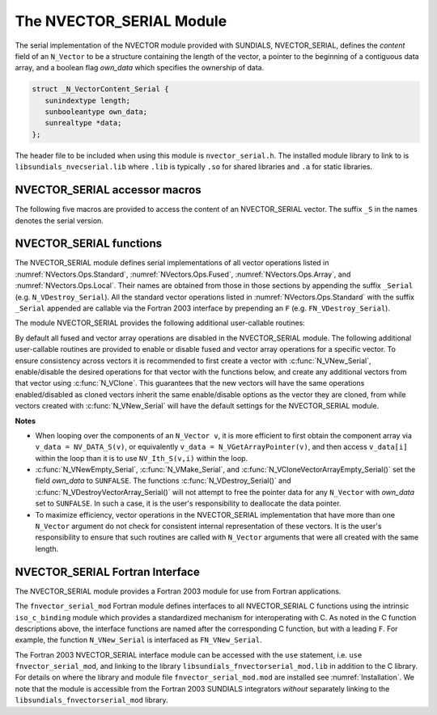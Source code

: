 ..
   Programmer(s): Daniel R. Reynolds @ SMU
   ----------------------------------------------------------------
   SUNDIALS Copyright Start
   Copyright (c) 2002-2023, Lawrence Livermore National Security
   and Southern Methodist University.
   All rights reserved.

   See the top-level LICENSE and NOTICE files for details.

   SPDX-License-Identifier: BSD-3-Clause
   SUNDIALS Copyright End
   ----------------------------------------------------------------

.. _NVectors.NVSerial:

The NVECTOR_SERIAL Module
=========================

The serial implementation of the NVECTOR module provided with
SUNDIALS, NVECTOR_SERIAL, defines the *content* field of an
``N_Vector`` to be a structure containing the length of the vector, a
pointer to the beginning of a contiguous data array, and a boolean
flag *own_data* which specifies the ownership of data.

.. code-block:: c

   struct _N_VectorContent_Serial {
      sunindextype length;
      sunbooleantype own_data;
      sunrealtype *data;
   };

The header file to be included when using this module is ``nvector_serial.h``.
The installed module library to link to is
``libsundials_nvecserial.lib`` where ``.lib`` is typically ``.so`` for
shared libraries and ``.a`` for static libraries.

.. _NVectors.NVSerial.Macros:

NVECTOR_SERIAL accessor macros
------------------------------

The following five macros are provided to access the content of an
NVECTOR_SERIAL vector. The suffix ``_S`` in the names denotes the serial
version.


.. c:macro:: NV_CONTENT_S(v)

   This macro gives access to the contents of the serial vector
   ``N_Vector`` *v*.

   The assignment ``v_cont = NV_CONTENT_S(v)`` sets ``v_cont`` to be a
   pointer to the serial ``N_Vector`` `content` structure.

   Implementation:

   .. code-block:: c

      #define NV_CONTENT_S(v) ( (N_VectorContent_Serial)(v->content) )


.. c:macro:: NV_OWN_DATA_S(v)

   Access the *own_data* component of the serial ``N_Vector`` *v*.

   Implementation:

   .. code-block:: c

      #define NV_OWN_DATA_S(v) ( NV_CONTENT_S(v)->own_data )


.. c:macro:: NV_DATA_S(v)

   The assignment ``v_data = NV_DATA_S(v)`` sets ``v_data`` to be a
   pointer to the first component of the *data* for the ``N_Vector``
   ``v``.

   Similarly, the assignment ``NV_DATA_S(v) = v_data`` sets the component
   array of ``v`` to be ``v_data`` by storing the pointer ``v_data``.

   Implementation:

   .. code-block:: c

      #define NV_DATA_S(v) ( NV_CONTENT_S(v)->data )


.. c:macro:: NV_LENGTH_S(v)

   Access the *length* component of the serial ``N_Vector`` *v*.

   The assignment ``v_len = NV_LENGTH_S(v)`` sets ``v_len`` to be the
   *length* of ``v``. On the other hand, the call ``NV_LENGTH_S(v) =
   len_v`` sets the *length* of ``v`` to be ``len_v``.

   Implementation:

   .. code-block:: c

      #define NV_LENGTH_S(v) ( NV_CONTENT_S(v)->length )


.. c:macro:: NV_Ith_S(v,i)

   This macro gives access to the individual components of the *data*
   array of an ``N_Vector``, using standard 0-based C indexing.

   The assignment ``r = NV_Ith_S(v,i)`` sets ``r`` to be the value of
   the ``i``-th component of ``v``.

   The assignment ``NV_Ith_S(v,i) = r`` sets the value of the ``i``-th
   component of ``v`` to be ``r``.

   Here ``i`` ranges from 0 to :math:`n-1` for a vector of length
   :math:`n`.

   Implementation:

   .. code-block:: c

      #define NV_Ith_S(v,i) ( NV_DATA_S(v)[i] )


.. _NVectors.NVSerial.Functions:

NVECTOR_SERIAL functions
------------------------

The NVECTOR_SERIAL module defines serial implementations of all vector
operations listed in :numref:`NVectors.Ops.Standard`,
:numref:`NVectors.Ops.Fused`, :numref:`NVectors.Ops.Array`, and
:numref:`NVectors.Ops.Local`.  Their names are obtained from those in
those sections by appending the suffix ``_Serial``
(e.g. ``N_VDestroy_Serial``).  All the standard vector operations
listed in :numref:`NVectors.Ops.Standard` with the suffix ``_Serial``
appended are callable via the Fortran 2003 interface by prepending an
``F`` (e.g. ``FN_VDestroy_Serial``).

The module NVECTOR_SERIAL provides the following additional
user-callable routines:

.. c:function:: N_Vector N_VNew_Serial(sunindextype vec_length, SUNContext sunctx)

   This function creates and allocates memory for a serial
   ``N_Vector``. Its only argument is the vector length.


.. c:function:: N_Vector N_VNewEmpty_Serial(sunindextype vec_length, SUNContext sunctx)

   This function creates a new serial ``N_Vector`` with an empty
   (``NULL``) data array.


.. c:function:: N_Vector N_VMake_Serial(sunindextype vec_length, sunrealtype* v_data, SUNContext sunctx)

   This function creates and allocates memory for a serial vector with
   user-provided data array, *v_data*.

   (This function does *not* allocate memory for ``v_data`` itself.)


.. c:function:: void N_VPrint_Serial(N_Vector v)

   This function prints the content of a serial vector to ``stdout``.


.. c:function:: void N_VPrintFile_Serial(N_Vector v, FILE *outfile)

   This function prints the content of a serial vector to ``outfile``.


By default all fused and vector array operations are disabled in the NVECTOR_SERIAL
module. The following additional user-callable routines are provided to
enable or disable fused and vector array operations for a specific vector. To
ensure consistency across vectors it is recommended to first create a vector
with :c:func:`N_VNew_Serial`, enable/disable the desired operations for that vector
with the functions below, and create any additional vectors from that vector
using :c:func:`N_VClone`. This guarantees that the new vectors will have the same
operations enabled/disabled as cloned vectors inherit the same enable/disable
options as the vector they are cloned, from while vectors created with
:c:func:`N_VNew_Serial` will have the default settings for the NVECTOR_SERIAL module.

.. c:function:: int N_VEnableFusedOps_Serial(N_Vector v, sunbooleantype tf)

   This function enables (``SUNTRUE``) or disables (``SUNFALSE``) all fused and
   vector array operations in the serial vector. The return value is ``0`` for
   success and ``-1`` if the input vector or its ``ops`` structure are ``NULL``.

.. c:function:: int N_VEnableLinearCombination_Serial(N_Vector v, sunbooleantype tf)

   This function enables (``SUNTRUE``) or disables (``SUNFALSE``) the linear
   combination fused operation in the serial vector. The return value is ``0`` for
   success and ``-1`` if the input vector or its ``ops`` structure are ``NULL``.

.. c:function:: int N_VEnableScaleAddMulti_Serial(N_Vector v, sunbooleantype tf)

   This function enables (``SUNTRUE``) or disables (``SUNFALSE``) the scale and
   add a vector to multiple vectors fused operation in the serial vector. The
   return value is ``0`` for success and ``-1`` if the input vector or its
   ``ops`` structure are ``NULL``.

.. c:function:: int N_VEnableDotProdMulti_Serial(N_Vector v, sunbooleantype tf)

   This function enables (``SUNTRUE``) or disables (``SUNFALSE``) the multiple
   dot products fused operation in the serial vector. The return value is ``0``
   for success and ``-1`` if the input vector or its ``ops`` structure are
   ``NULL``.

.. c:function:: int N_VEnableLinearSumVectorArray_Serial(N_Vector v, sunbooleantype tf)

   This function enables (``SUNTRUE``) or disables (``SUNFALSE``) the linear sum
   operation for vector arrays in the serial vector. The return value is ``0`` for
   success and ``-1`` if the input vector or its ``ops`` structure are ``NULL``.

.. c:function:: int N_VEnableScaleVectorArray_Serial(N_Vector v, sunbooleantype tf)

   This function enables (``SUNTRUE``) or disables (``SUNFALSE``) the scale
   operation for vector arrays in the serial vector. The return value is ``0`` for
   success and ``-1`` if the input vector or its ``ops`` structure are ``NULL``.

.. c:function:: int N_VEnableConstVectorArray_Serial(N_Vector v, sunbooleantype tf)

   This function enables (``SUNTRUE``) or disables (``SUNFALSE``) the const
   operation for vector arrays in the serial vector. The return value is ``0`` for
   success and ``-1`` if the input vector or its ``ops`` structure are ``NULL``.

.. c:function:: int N_VEnableWrmsNormVectorArray_Serial(N_Vector v, sunbooleantype tf)

   This function enables (``SUNTRUE``) or disables (``SUNFALSE``) the WRMS norm
   operation for vector arrays in the serial vector. The return value is ``0`` for
   success and ``-1`` if the input vector or its ``ops`` structure are ``NULL``.

.. c:function:: int N_VEnableWrmsNormMaskVectorArray_Serial(N_Vector v, sunbooleantype tf)

   This function enables (``SUNTRUE``) or disables (``SUNFALSE``) the masked WRMS
   norm operation for vector arrays in the serial vector. The return value is
   ``0`` for success and ``-1`` if the input vector or its ``ops`` structure are
   ``NULL``.

.. c:function:: int N_VEnableScaleAddMultiVectorArray_Serial(N_Vector v, sunbooleantype tf)

   This function enables (``SUNTRUE``) or disables (``SUNFALSE``) the scale and
   add a vector array to multiple vector arrays operation in the serial vector. The
   return value is ``0`` for success and ``-1`` if the input vector or its
   ``ops`` structure are ``NULL``.

.. c:function:: int N_VEnableLinearCombinationVectorArray_Serial(N_Vector v, sunbooleantype tf)

   This function enables (``SUNTRUE``) or disables (``SUNFALSE``) the linear
   combination operation for vector arrays in the serial vector. The return value
   is ``0`` for success and ``-1`` if the input vector or its ``ops`` structure
   are ``NULL``.


**Notes**

* When looping over the components of an ``N_Vector v``, it is more
  efficient to first obtain the component array via ``v_data =
  NV_DATA_S(v)``, or equivalently ``v_data = N_VGetArrayPointer(v)``,
  and then access ``v_data[i]`` within the loop than it
  is to use ``NV_Ith_S(v,i)`` within the loop.

* :c:func:`N_VNewEmpty_Serial`, :c:func:`N_VMake_Serial`, and
  :c:func:`N_VCloneVectorArrayEmpty_Serial()` set the field *own_data*
  to ``SUNFALSE``.  The functions :c:func:`N_VDestroy_Serial()` and
  :c:func:`N_VDestroyVectorArray_Serial()` will not attempt to free the
  pointer data for any ``N_Vector`` with *own_data* set to ``SUNFALSE``.
  In such a case, it is the user's responsibility to deallocate the
  data pointer.

* To maximize efficiency, vector operations in the NVECTOR_SERIAL
  implementation that have more than one ``N_Vector`` argument do not
  check for consistent internal representation of these vectors. It is
  the user's responsibility to ensure that such routines are called
  with ``N_Vector`` arguments that were all created with the same
  length.


.. _NVectors.NVSerial.Fortran:

NVECTOR_SERIAL Fortran Interface
------------------------------------

The NVECTOR_SERIAL module provides a Fortran 2003 module for use from Fortran applications.

The ``fnvector_serial_mod`` Fortran module defines interfaces to all
NVECTOR_SERIAL C functions using the intrinsic ``iso_c_binding``
module which provides a standardized mechanism for interoperating with C. As
noted in the C function descriptions above, the interface functions are
named after the corresponding C function, but with a leading ``F``. For
example, the function ``N_VNew_Serial`` is interfaced as
``FN_VNew_Serial``.

The Fortran 2003 NVECTOR_SERIAL interface module can be accessed with the ``use``
statement, i.e. ``use fnvector_serial_mod``, and linking to the library
``libsundials_fnvectorserial_mod.lib`` in addition to the C library.
For details on where the library and module file
``fnvector_serial_mod.mod`` are installed see :numref:`Installation`.
We note that the module is accessible from the Fortran 2003 SUNDIALS integrators
*without* separately linking to the ``libsundials_fnvectorserial_mod`` library.
